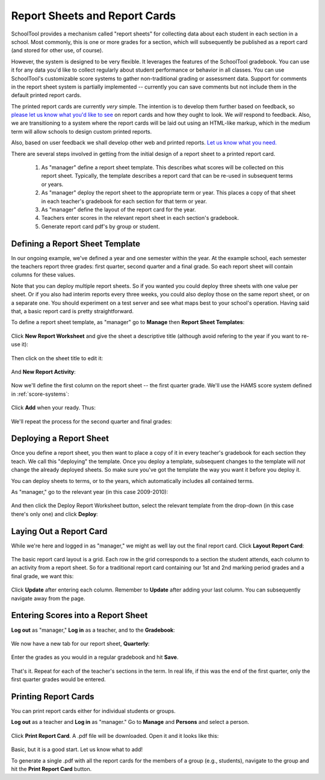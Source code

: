 Report Sheets and Report Cards
==============================

SchoolTool provides a mechanism called "report sheets" for collecting data about each student in each section in a school.  Most commonly, this is one or more grades for a section, which will subsequently be published as a report card (and stored for other use, of course).  

However, the system is designed to be very flexible.  It leverages the features of the SchoolTool gradebook.  You can use it for any data you'd like to collect regularly about student performance or behavior in all classes.  You can use SchoolTool's customizable score systems to gather non-traditional grading or assessment data.  Support for comments in the report sheet system is partially implemented -- currently you can save comments but not include them in the default printed report cards.

The printed report cards are currently *very* simple.  The intention is to develop them further based on feedback, so `please let us know what you'd like to see <http://bugs.launchpad.net/schooltool>`_ on report cards and how they ought to look.  We *will* respond to feedback.  Also, we are transitioning to a system where the report cards will be laid out using an HTML-like markup, which in the medium term will allow schools to design custom printed reports.

Also, based on user feedback we shall develop other web and printed reports.  `Let us know what you need. <http://bugs.launchpad.net/schooltool>`_

There are several steps involved in getting from the initial design of a report sheet to a printed report card.  

 #. As "manager" define a report sheet template.  This describes what scores will be collected on this report sheet.  Typically, the template describes a report card that can be re-used in subsequent terms or years.
 
 #. As "manager" deploy the report sheet to the appropriate term or year.  This places a copy of that sheet in each teacher's gradebook for each section for that term or year.
 
 #. As "manager" define the layout of the report card for the year.
 
 #. Teachers enter scores in the relevant report sheet in each section's gradebook.
 
 #. Generate report card pdf's by group or student.

Defining a Report Sheet Template
--------------------------------

In our ongoing example, we've defined a year and one semester within the year.  At the example school, each semester the teachers report three grades: first quarter, second quarter and a final grade.  So each report sheet will contain columns for these values.

Note that you can deploy multiple report sheets.  So if you wanted you could deploy three sheets with one value per sheet.  Or if you also had interim reports every three weeks, you could also deploy those on the same report sheet, or on a separate one.  You should experiment on a test server and see what maps best to your school's operation.  Having said that, a basic report card is pretty straightforward.

To define a report sheet template, as "manager" go to **Manage** then **Report Sheet Templates**:

   .. image:: images/report-sheet-1.png

Click **New Report Worksheet** and give the sheet a descriptive title (although avoid refering to the year if you want to re-use it):

   .. image:: images/report-sheet-2.png

Then click on the sheet title to edit it:

   .. image:: images/report-sheet-3.png

And **New Report Activity**:

   .. image:: images/report-sheet-4.png

Now we'll define the first column on the report sheet -- the first quarter grade.  We'll use the HAMS score system defined in :ref:`score-systems`:

   .. image:: images/report-sheet-5.png

Click **Add** when your ready.  Thus:

   .. image:: images/report-sheet-6.png

We'll repeat the process for the second quarter and final grades:

   .. image:: images/report-sheet-7.png

Deploying a Report Sheet
------------------------

Once you define a report sheet, you then want to place a copy of it in every teacher's gradebook for each section they teach.  We call this "deploying" the template.  Once you deploy a template, subsequent changes to the template will *not* change the already deployed sheets.  So make sure you've got the template the way you want it before you deploy it.

You can deploy sheets to terms, or to the years, which automatically includes all contained terms.

As "manager," go to the relevant year (in this case 2009-2010):

   .. image:: images/report-sheet-8.png

And then click the Deploy Report Worksheet button, select the relevant template from the drop-down (in this case there's only one) and click **Deploy**:

   .. image:: images/report-sheet-9.png

Laying Out a Report Card
------------------------

While we're here and logged in as "manager," we might as well lay out the final report card.  Click **Layout Report Card**:

   .. image:: images/report-sheet-10.png

The basic report card layout is a grid.  Each row in the grid corresponds to a section the student attends, each column to an activity from a report sheet.  So for a traditional report card containing our 1st and 2nd marking period grades and a final grade, we want this:

   .. image:: images/report-sheet-11.png

Click **Update** after entering each column.  Remember to **Update** after adding your last column.  You can subsequently navigate away from the page.

Entering Scores into a Report Sheet
-----------------------------------

**Log out** as "manager," **Log in** as a teacher, and to the **Gradebook**:

   .. image:: images/report-sheet-12.png

We now have a new tab for our report sheet, **Quarterly**:

   .. image:: images/report-sheet-13.png

Enter the grades as you would in a regular gradebook and hit **Save**.

   .. image:: images/report-sheet-14.png

That's it.  Repeat for each of the teacher's sections in the term.  In real life, if this was the end of the first quarter, only the first quarter grades would be entered.

Printing Report Cards
---------------------

You can print report cards either for individual students or groups.

**Log out** as a teacher and **Log in** as "manager."  Go to **Manage** and **Persons** and select a person.  

   .. image:: images/report-sheet-15.png

Click **Print Report Card**.  A .pdf file will be downloaded.  Open it and it looks like this:

   .. image:: images/report-sheet-16.png

Basic, but it is a good start.  Let us know what to add!

To generate a single .pdf with all the report cards for the members of a group (e.g., students), navigate to the group and hit the **Print Report Card** button.



